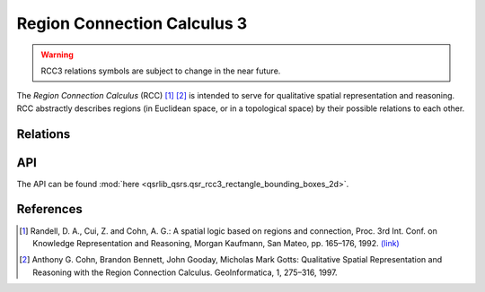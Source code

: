 Region Connection Calculus 3
============================

.. warning::
    RCC3 relations symbols are subject to change in the near future.


The *Region Connection Calculus* (RCC) [1]_ [2]_ is intended to serve for qualitative spatial representation and reasoning.
RCC abstractly describes regions (in Euclidean space, or in a topological space) by their possible relations to
each other.


Relations
---------



API
---

The API can be found :mod:`here <qsrlib_qsrs.qsr_rcc3_rectangle_bounding_boxes_2d>`.


References
----------
.. [1] Randell, D. A., Cui, Z. and Cohn, A. G.: A spatial logic based on regions and connection, Proc. 3rd Int. Conf. on Knowledge Representation and Reasoning, Morgan Kaufmann, San Mateo, pp. 165–176, 1992. `(link) <http://wenxion.net/ac/randell92spatial.pdf>`_
.. [2] Anthony G. Cohn, Brandon Bennett, John Gooday, Micholas Mark Gotts: Qualitative Spatial Representation and Reasoning with the Region Connection Calculus. GeoInformatica, 1, 275–316, 1997.
